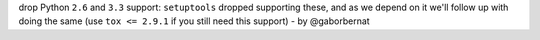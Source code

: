 drop Python ``2.6`` and ``3.3`` support: ``setuptools`` dropped supporting these, and as we depend on it we'll follow
up with doing the same (use ``tox <= 2.9.1`` if you still need this support) - by @gaborbernat
